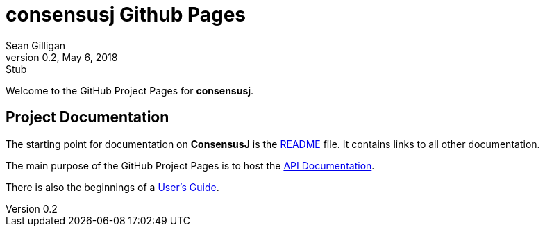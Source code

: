= consensusj Github Pages
Sean Gilligan
v0.2, May 6, 2018: Stub
ifdef::env-github,env-browser[:outfilesuffix: .adoc]

Welcome to the GitHub Project Pages for *consensusj*.

== Project Documentation

The starting point for documentation on *ConsensusJ* is the https://github.com/ConsensusJ/consensusj/blob/master/README.adoc[README] file. It contains links to all other documentation.

The main purpose of the GitHub Project Pages is to host the http://consensusj.github.io/consensusj/apidoc/index.html[API Documentation].

There is also the beginnings of a <<addons-user-guide.adoc#,User's Guide>>.




